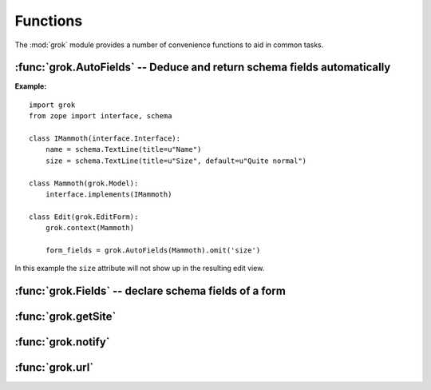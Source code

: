 
*********
Functions
*********

The :mod:`grok` module provides a number of convenience functions to aid in
common tasks.


:func:`grok.AutoFields` -- Deduce and return schema fields automatically
========================================================================


.. function:: grok.AutoFields(class_or_interface)

   This function which can be used inside :class:`Form`
   classes to automatically deduce the form fields from the schema of
   the context `class_or_interface`.

   Different to most other directives, :func:`grok.AutoFields` is used
   more like a function and less like a pure declaration.

   This function is used to create a sequence of form fields from an interface
   (schema) or from the interfaces (schemas) the context object provides.

   The following example makes use of the :func:`grok.AutoFields`
   directive, in that one field is omitted from the form before
   rendering:

**Example:** ::

   import grok
   from zope import interface, schema

   class IMammoth(interface.Interface):
       name = schema.TextLine(title=u"Name")
       size = schema.TextLine(title=u"Size", default=u"Quite normal")

   class Mammoth(grok.Model):
       interface.implements(IMammoth)

   class Edit(grok.EditForm):
       grok.context(Mammoth)

       form_fields = grok.AutoFields(Mammoth).omit('size')

In this example the ``size`` attribute will not show up in the
resulting edit view.


.. seealso::

   :class:`grok.EditForm`, :func:`grok.Fields`

:func:`grok.Fields` -- declare schema fields of a form
======================================================

.. function:: grok.Fields(**schemas)

   A class level directive, which can be used inside :class:`grok.Form`
   classes.

   A :class:`grok.Fields` can receive keyword parameters with schema
   fields. These should be available in the definition order.

   **Example:** ::

      import grok
      from zope import schema

      class Mammoth(grok.Model):
          pass

      class Edit(grok.EditForm):
          fields = grok.Fields(
              b = schema.TextLine(title=u"Beta"),
              a = schema.TextLine(title=u"Alpha"),

   Given the above code, when the :class:`Edit` form is rendered, the
   :class:`Textlines` `b` and `a` will appear as input fields in that
   order. This is due to the fact, that by default the `fields`
   variable is taken into account, when rendering forms.

   .. seealso::

      :func:`grok.AutoFields`, :class:`grok.Form`

:func:`grok.getSite`
====================


.. function:: grok.getSite()

   Get the current site object.


   .. seealso::

      Site objects are instances of :class:`grok.Site` and/or
      :class:`grok.Application`.


   .. seealso::

      `Web Component Development With Zope 3, second edition <http://worldcookery.com/WhereToBuy>`_
         By Philiip von Weitershaussen; Chapter 18 describes the use of Site objects.


:func:`grok.notify`
===================


.. function:: grok.notify(event)

   Send `event` to event subscribers.

   Example::

      import grok

      class Mammoth(object):
          def __init__(self, name):
              self.name = name

      manfred = Mammoth('manfred')

      grok.notify(grok.ObjectCreatedEvent(manfred))


   .. seealso::

      Grok events provide a selection of common event types.


   .. seealso::

      `Web Component Development With Zope 3, second edition <http://worldcookery.com/WhereToBuy>`_
         By Philiip von Weitershaussen; Chapter 16 describes the Zope 3 event system.


:func:`grok.url`
================


.. function:: grok.url(request, object, [, name])

   Construct a URL for the given `request` and `object`.

   `name` may be a string that gets appended to the object URL. Commonly used to
   construct an URL to a particular view on the object.

   This function returns the constructed URL as a string.


   .. seealso::

      View classes derived from :class:`grok.View` have a similar :meth:`url` method
      for constructing URLs.

